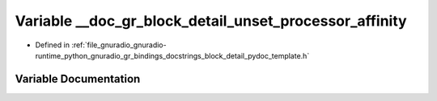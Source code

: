 .. _exhale_variable_block__detail__pydoc__template_8h_1aac79a9151651f8adb05f2c36cae86a76:

Variable __doc_gr_block_detail_unset_processor_affinity
=======================================================

- Defined in :ref:`file_gnuradio_gnuradio-runtime_python_gnuradio_gr_bindings_docstrings_block_detail_pydoc_template.h`


Variable Documentation
----------------------


.. doxygenvariable:: __doc_gr_block_detail_unset_processor_affinity
   :project: gnuradio